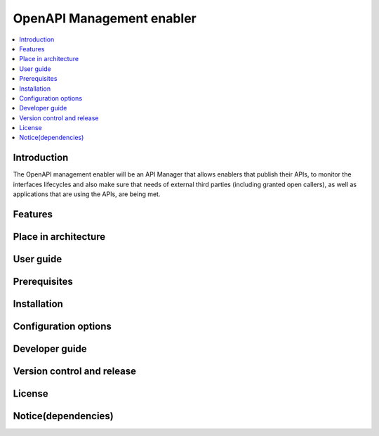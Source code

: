 .. _OpenAPI Management enabler:

############
OpenAPI Management enabler
############

.. contents::
  :local:
  :depth: 1

***************
Introduction
***************
The OpenAPI management enabler will be an API Manager that allows enablers that publish their APIs, to monitor the interfaces lifecycles and also make sure that needs of external third parties (including granted open callers), as well as applications that are using the APIs, are being met.

***************
Features
***************

*********************
Place in architecture
*********************

***************
User guide
***************

***************
Prerequisites
***************

***************
Installation
***************

*********************
Configuration options
*********************

***************
Developer guide
***************

***************************
Version control and release
***************************

***************
License
***************

********************
Notice(dependencies)
********************